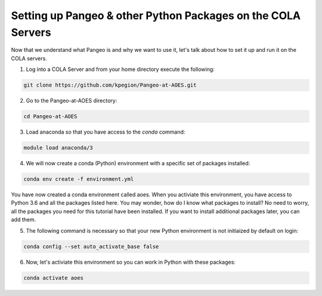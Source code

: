 Setting up Pangeo & other Python Packages on the COLA Servers
################################################################

Now that we understand what Pangeo is and why we want to use it, let's talk about how to set it up and run it on the COLA servers.

1. Log into a COLA Server and from your home directory execute the following:

.. code-block:: bash

   git clone https://github.com/kpegion/Pangeo-at-AOES.git


2.  Go to the Pangeo-at-AOES directory:

.. code-block:: bash

   cd Pangeo-at-AOES

3. Load anaconda so that you have access to the `conda` command:

.. code-block:: bash

   module load anaconda/3

4. We will now create a conda (Python) environment with a specific set of packages installed:

.. code-block:: bash

   conda env create -f environment.yml

You have now created a conda environment called aoes. When you activiate this environment, you have access to Python 3.6 and all the packages listed here.  You may wonder, how do I know what packages to install?  No need to worry, all the packages you need for this tutorial have been installed.  If you want to install additional packages later, you can add them.

5. The following command is necessary so that your new Python environment is not initiaized by default on login:

.. code-block:: bash

   conda config --set auto_activate_base false


6. Now, let's activiate this environment so you can work in Python with these packages:

.. code-block:: bash

   conda activate aoes

